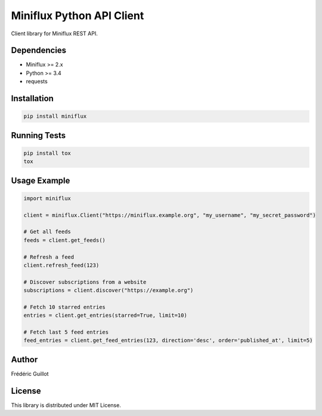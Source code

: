 Miniflux Python API Client
==========================

.. image:: https://travis-ci.org/miniflux/miniflux-python.svg?branch=master
    :target: https://travis-ci.org/miniflux/miniflux-python

.. image:: https://badge.fury.io/py/miniflux.svg
    :target: https://badge.fury.io/py/miniflux

.. image:: https://readthedocs.org/projects/miniflux/badge/?version=latest
    :target: https://docs.miniflux.net/
    :alt: Documentation Status

Client library for Miniflux REST API.

Dependencies
------------

- Miniflux >= 2.x
- Python >= 3.4
- requests

Installation
------------

.. code:: bash

    pip install miniflux

Running Tests
-------------

.. code:: bash

    pip install tox
    tox

Usage Example
-------------

.. code:: python

    import miniflux

    client = miniflux.Client("https://miniflux.example.org", "my_username", "my_secret_password")

    # Get all feeds
    feeds = client.get_feeds()

    # Refresh a feed
    client.refresh_feed(123)

    # Discover subscriptions from a website
    subscriptions = client.discover("https://example.org")

    # Fetch 10 starred entries
    entries = client.get_entries(starred=True, limit=10)

    # Fetch last 5 feed entries
    feed_entries = client.get_feed_entries(123, direction='desc', order='published_at', limit=5)

Author
------

Frédéric Guillot

License
-------

This library is distributed under MIT License.
